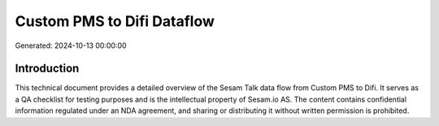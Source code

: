 ===========================
Custom PMS to Difi Dataflow
===========================

Generated: 2024-10-13 00:00:00

Introduction
------------

This technical document provides a detailed overview of the Sesam Talk data flow from Custom PMS to Difi. It serves as a QA checklist for testing purposes and is the intellectual property of Sesam.io AS. The content contains confidential information regulated under an NDA agreement, and sharing or distributing it without written permission is prohibited.
